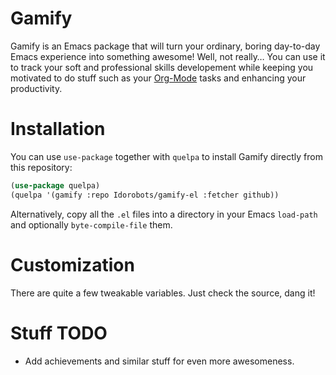 * Gamify

Gamify is an Emacs package that will turn your ordinary, boring day-to-day Emacs experience into something awesome!
Well, not really... You can use it to track your soft and professional skills developement while keeping you motivated to do stuff such as your [[http://orgmode.org/][Org-Mode]] tasks and enhancing your productivity.

* Installation

You can use =use-package= together with =quelpa= to install Gamify directly from this repository:

#+begin_src emacs-lisp
(use-package quelpa)
(quelpa '(gamify :repo Idorobots/gamify-el :fetcher github))
#+end_src

Alternatively, copy all the =.el= files into a directory in your Emacs =load-path= and optionally =byte-compile-file= them.

* Customization

There are quite a few tweakable variables. Just check the source, dang it!

* Stuff TODO

- Add achievements and similar stuff for even more awesomeness.
